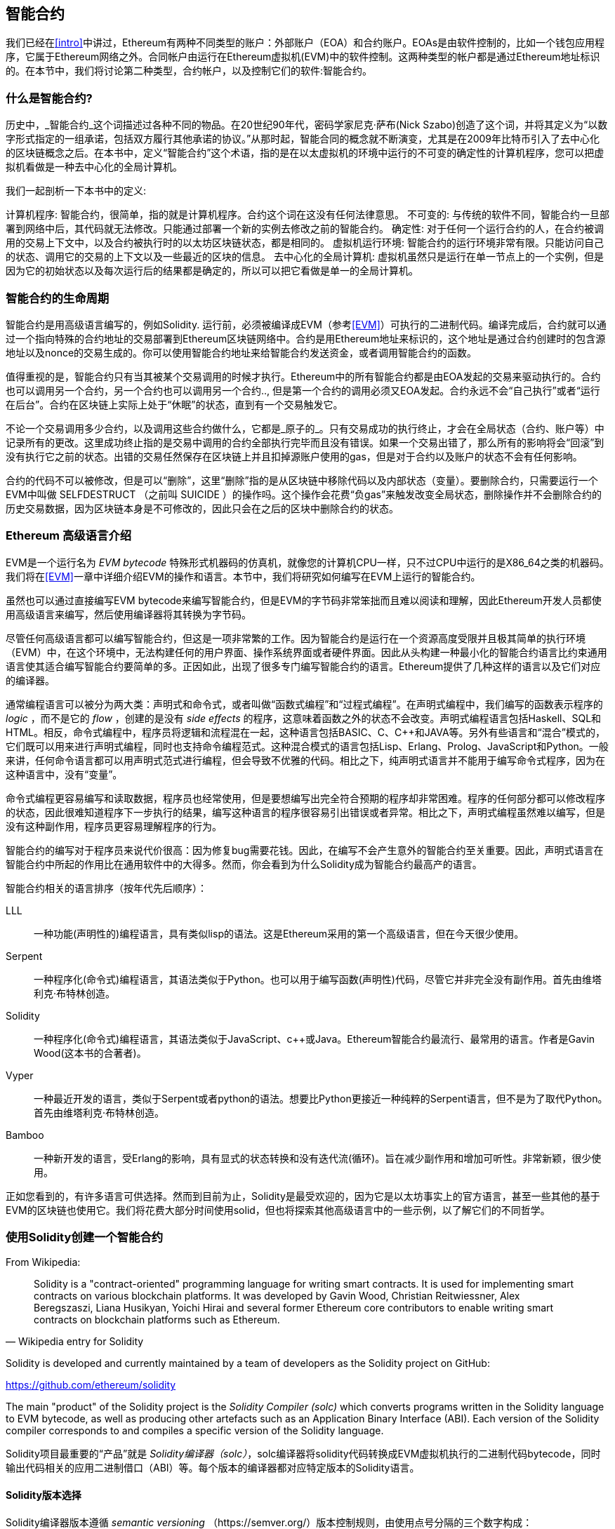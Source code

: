 [[smart_contracts_chapter]]
== 智能合约

我们已经在<<intro>>中讲过，Ethereum有两种不同类型的账户：外部账户（EOA）和合约账户。EOAs是由软件控制的，比如一个钱包应用程序，它属于Ethereum网络之外。合同帐户由运行在Ethereum虚拟机(EVM)中的软件控制。这两种类型的帐户都是通过Ethereum地址标识的。在本节中，我们将讨论第二种类型，合约帐户，以及控制它们的软件:智能合约。

[[smart_contracts_definition]]
=== 什么是智能合约?

历史中，_智能合约_这个词描述过各种不同的物品。在20世纪90年代，密码学家尼克·萨布(Nick Szabo)创造了这个词，并将其定义为“以数字形式指定的一组承诺，包括双方履行其他承诺的协议。”从那时起，智能合同的概念就不断演变，尤其是在2009年比特币引入了去中心化的区块链概念之后。在本书中，定义“智能合约”这个术语，指的是在以太虚拟机的环境中运行的不可变的确定性的计算机程序，您可以把虚拟机看做是一种去中心化的全局计算机。

我们一起剖析一下本书中的定义:

计算机程序: 智能合约，很简单，指的就是计算机程序。合约这个词在这没有任何法律意思。
不可变的: 与传统的软件不同，智能合约一旦部署到网络中后，其代码就无法修改。只能通过部署一个新的实例去修改之前的智能合约。
确定性:  对于任何一个运行合约的人，在合约被调用的交易上下文中，以及合约被执行时的以太坊区块链状态，都是相同的。
虚拟机运行环境: 智能合约的运行环境非常有限。只能访问自己的状态、调用它的交易的上下文以及一些最近的区块的信息。
去中心化的全局计算机: 虚拟机虽然只是运行在单一节点上的一个实例，但是因为它的初始状态以及每次运行后的结果都是确定的，所以可以把它看做是单一的全局计算机。

[[smart_contract_lifecycle]]
=== 智能合约的生命周期

智能合约是用高级语言编写的，例如Solidity. 运行前，必须被编译成EVM（参考<<EVM>>）可执行的二进制代码。编译完成后，合约就可以通过一个指向特殊的合约地址的交易部署到Ethereum区块链网络中。合约是用Ethereum地址来标识的，这个地址是通过合约创建时的包含源地址以及nonce的交易生成的。你可以使用智能合约地址来给智能合约发送资金，或者调用智能合约的函数。

值得重视的是，智能合约只有当其被某个交易调用的时候才执行。Ethereum中的所有智能合约都是由EOA发起的交易来驱动执行的。合约也可以调用另一个合约，另一个合约也可以调用另一个合约.., 但是第一个合约的调用必须又EOA发起。合约永远不会“自己执行”或者“运行在后台”。合约在区块链上实际上处于“休眠”的状态，直到有一个交易触发它。

不论一个交易调用多少合约，以及调用这些合约做什么，它都是_原子的_。只有交易成功的执行终止，才会在全局状态（合约、账户等）中记录所有的更改。这里成功终止指的是交易中调用的合约全部执行完毕而且没有错误。如果一个交易出错了，那么所有的影响将会“回滚”到没有执行它之前的状态。出错的交易任然保存在区块链上并且扣掉源账户使用的gas，但是对于合约以及账户的状态不会有任何影响。

合约的代码不可以被修改，但是可以“删除”，这里“删除”指的是从区块链中移除代码以及内部状态（变量）。要删除合约，只需要运行一个EVM中叫做 +SELFDESTRUCT+ （之前叫 +SUICIDE+ ）的操作吗。这个操作会花费“负gas”来触发改变全局状态，删除操作并不会删除合约的历史交易数据，因为区块链本身是不可修改的，因此只会在之后的区块中删除合约的状态。

[[high_level_languages]]
=== Ethereum 高级语言介绍

EVM是一个运行名为 _EVM bytecode_ 特殊形式机器码的仿真机，就像您的计算机CPU一样，只不过CPU中运行的是X86_64之类的机器码。我们将在<<EVM>>一章中详细介绍EVM的操作和语言。本节中，我们将研究如何编写在EVM上运行的智能合约。

虽然也可以通过直接编写EVM bytecode来编写智能合约，但是EVM的字节码非常笨拙而且难以阅读和理解，因此Ethereum开发人员都使用高级语言来编写，然后使用编译器将其转换为字节码。

尽管任何高级语言都可以编写智能合约，但这是一项非常繁的工作。因为智能合约是运行在一个资源高度受限并且极其简单的执行环境（EVM）中，在这个环境中，无法构建任何的用户界面、操作系统界面或者硬件界面。因此从头构建一种最小化的智能合约语言比约束通用语言使其适合编写智能合约要简单的多。正因如此，出现了很多专门编写智能合约的语言。Ethereum提供了几种这样的语言以及它们对应的编译器。

通常编程语言可以被分为两大类：声明式和命令式，或者叫做“函数式编程”和“过程式编程”。在声明式编程中，我们编写的函数表示程序的 _logic_ ，而不是它的  _flow_ ，创建的是没有 _side effects_ 的程序，这意味着函数之外的状态不会改变。声明式编程语言包括Haskell、SQL和HTML。相反，命令式编程中，程序员将逻辑和流程混在一起，这种语言包括BASIC、C、C++和JAVA等。另外有些语言和“混合”模式的，它们既可以用来进行声明式编程，同时也支持命令编程范式。这种混合模式的语言包括Lisp、Erlang、Prolog、JavaScript和Python。一般来讲，任何命令语言都可以用声明式范式进行编程，但会导致不优雅的代码。相比之下，纯声明式语言并不能用于编写命令式程序，因为在这种语言中，没有“变量”。

命令式编程更容易编写和读取数据，程序员也经常使用，但是要想编写出完全符合预期的程序却非常困难。程序的任何部分都可以修改程序的状态，因此很难知道程序下一步执行的结果，编写这种语言的程序很容易引出错误或者异常。相比之下，声明式编程虽然难以编写，但是没有这种副作用，程序员更容易理解程序的行为。

智能合约的编写对于程序员来说代价很高：因为修复bug需要花钱。因此，在编写不会产生意外的智能合约至关重要。因此，声明式语言在智能合约中所起的作用比在通用软件中的大得多。然而，你会看到为什么Solidity成为智能合约最高产的语言。

智能合约相关的语言排序（按年代先后顺序）：

LLL:: 一种功能(声明性的)编程语言，具有类似lisp的语法。这是Ethereum采用的第一个高级语言，但在今天很少使用。

Serpent:: 一种程序化(命令式)编程语言，其语法类似于Python。也可以用于编写函数(声明性)代码，尽管它并非完全没有副作用。首先由维塔利克·布特林创造。

Solidity:: 一种程序化(命令式)编程语言，其语法类似于JavaScript、c++或Java。Ethereum智能合约最流行、最常用的语言。作者是Gavin Wood(这本书的合著者)。

Vyper:: 一种最近开发的语言，类似于Serpent或者python的语法。想要比Python更接近一种纯粹的Serpent语言，但不是为了取代Python。首先由维塔利克·布特林创造。

Bamboo:: 一种新开发的语言，受Erlang的影响，具有显式的状态转换和没有迭代流(循环)。旨在减少副作用和增加可听性。非常新颖，很少使用。

正如您看到的，有许多语言可供选择。然而到目前为止，Solidity是最受欢迎的，因为它是以太坊事实上的官方语言，甚至一些其他的基于EVM的区块链也使用它。我们将花费大部分时间使用solid，但也将探索其他高级语言中的一些示例，以了解它们的不同哲学。

[[building_a_smart_contract_sec]]
=== 使用Solidity创建一个智能合约

From Wikipedia:

[quote, "Wikipedia entry for Solidity"]
Solidity is a "contract-oriented" programming language for writing smart contracts. It is used for implementing smart contracts on various blockchain platforms. It was developed by Gavin Wood, Christian Reitwiessner, Alex Beregszaszi, Liana Husikyan, Yoichi Hirai and several former Ethereum core contributors to enable writing smart contracts on blockchain platforms such as Ethereum.

Solidity is developed and currently maintained by a team of developers as the Solidity project on GitHub:

https://github.com/ethereum/solidity

The main "product" of the Solidity project is the _Solidity Compiler (solc)_ which converts programs written in the Solidity language to EVM bytecode, as well as producing other artefacts such as an Application Binary Interface (ABI). Each version of the Solidity compiler corresponds to and compiles a specific version of the Solidity language.

Solidity项目最重要的“产品”就是 _Solidity编译器（solc）_，solc编译器将solidity代码转换成EVM虚拟机执行的二进制代码bytecode，同时输出代码相关的应用二进制借口（ABI）等。每个版本的编译器都对应特定版本的Solidity语言。

==== Solidity版本选择

Solidity编译器版本遵循 _semantic versioning_ （https://semver.org/）版本控制规则，由使用点号分隔的三个数字构成：
+MAJOR.MINOR.PATCH+ 。其中“MAJOR”字段标识主要版本更新以及_非后向兼容_的修改，“MINOR”表示后向兼容特性的添加，“PATCH”表示bug修改或者安全问题相关修改。

目前为止，Solidity的最新版本为+0.4.21+，其中+0.4+是他的“MAJOR”版本号，21是“MINOR”版本号，最后一部分是发布的编号。预计很快“MAJOR”为0.5的版本就会发布。

正如<<intro>>中所述, 您的智能合约中可以使用用一个+pragma+指令来指定用于编译您的合约的最小以及最大的编译器版本号。

由于Solidity项目更新很快，所以请尽量使用最新的版本号。





